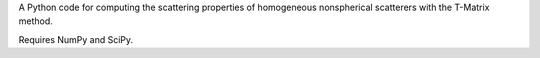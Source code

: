 A Python code for computing the scattering properties
of homogeneous nonspherical scatterers with the T-Matrix method.

Requires NumPy and SciPy.


